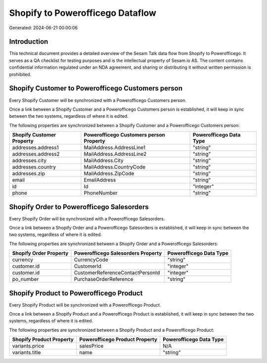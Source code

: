 =================================
Shopify to Powerofficego Dataflow
=================================

Generated: 2024-06-21 00:00:06

Introduction
------------

This technical document provides a detailed overview of the Sesam Talk data flow from Shopify to Powerofficego. It serves as a QA checklist for testing purposes and is the intellectual property of Sesam.io AS. The content contains confidential information regulated under an NDA agreement, and sharing or distributing it without written permission is prohibited.

Shopify Customer to Powerofficego Customers person
--------------------------------------------------
Every Shopify Customer will be synchronized with a Powerofficego Customers person.

Once a link between a Shopify Customer and a Powerofficego Customers person is established, it will keep in sync between the two systems, regardless of where it is edited.

The following properties are synchronized between a Shopify Customer and a Powerofficego Customers person:

.. list-table::
   :header-rows: 1

   * - Shopify Customer Property
     - Powerofficego Customers person Property
     - Powerofficego Data Type
   * - addresses.address1
     - MailAddress.AddressLine1
     - "string"
   * - addresses.address2
     - MailAddress.AddressLine2
     - "string"
   * - addresses.city
     - MailAddress.City
     - "string"
   * - addresses.country
     - MailAddress.CountryCode
     - "string"
   * - addresses.zip
     - MailAddress.ZipCode
     - "string"
   * - email
     - EmailAddress
     - "string"
   * - id
     - Id
     - "integer"
   * - phone
     - PhoneNumber
     - "string"


Shopify Order to Powerofficego Salesorders
------------------------------------------
Every Shopify Order will be synchronized with a Powerofficego Salesorders.

Once a link between a Shopify Order and a Powerofficego Salesorders is established, it will keep in sync between the two systems, regardless of where it is edited.

The following properties are synchronized between a Shopify Order and a Powerofficego Salesorders:

.. list-table::
   :header-rows: 1

   * - Shopify Order Property
     - Powerofficego Salesorders Property
     - Powerofficego Data Type
   * - currency
     - CurrencyCode
     - "string"
   * - customer.id
     - CustomerId
     - "integer"
   * - customer.id
     - CustomerReferenceContactPersonId
     - "integer"
   * - po_number
     - PurchaseOrderReference
     - "string"


Shopify Product to Powerofficego Product
----------------------------------------
Every Shopify Product will be synchronized with a Powerofficego Product.

Once a link between a Shopify Product and a Powerofficego Product is established, it will keep in sync between the two systems, regardless of where it is edited.

The following properties are synchronized between a Shopify Product and a Powerofficego Product:

.. list-table::
   :header-rows: 1

   * - Shopify Product Property
     - Powerofficego Product Property
     - Powerofficego Data Type
   * - variants.price
     - salesPrice
     - N/A
   * - variants.title
     - name
     - "string"

